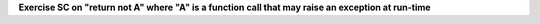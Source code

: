 **Exercise SC on "return not A" where "A" is a function call that may raise an exception at run-time**

